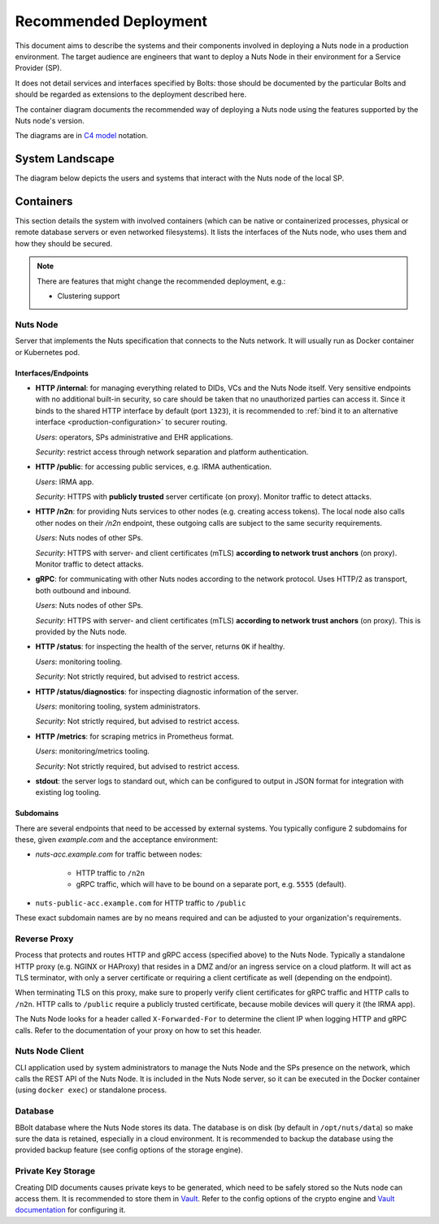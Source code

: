 .. _nuts-node-recommended-deployment:

Recommended Deployment
######################

This document aims to describe the systems and their components involved in deploying a Nuts node in a production environment.
The target audience are engineers that want to deploy a Nuts Node in their environment for a Service Provider (SP).

It does not detail services and interfaces specified by Bolts: those should be documented by the particular Bolts and should be regarded as extensions to the deployment described here.

The container diagram documents the recommended way of deploying a Nuts node using the features supported by the Nuts node's version.

The diagrams are in `C4 model <https://c4model.com/>`_ notation.

System Landscape
****************

The diagram below depicts the users and systems that interact with the Nuts node of the local SP.

.. image:: ../../_static/images/diagrams/deployment-diagram-System-Landscape-Diagram.svg

Containers
**********

This section details the system with involved containers (which can be native or containerized processes, physical or remote database servers or even networked filesystems).
It lists the interfaces of the Nuts node, who uses them and how they should be secured.

.. image:: ../../_static/images/diagrams/deployment-diagram-Container-Diagram.svg

.. note::

    There are features that might change the recommended deployment, e.g.:

    * Clustering support

Nuts Node
^^^^^^^^^

Server that implements the Nuts specification that connects to the Nuts network. It will usually run as Docker container or Kubernetes pod.

Interfaces/Endpoints
--------------------

* **HTTP /internal**: for managing everything related to DIDs, VCs and the Nuts Node itself. Very sensitive endpoints with no additional built-in security, so care should be taken that no unauthorized parties can access it.
  Since it binds to the shared HTTP interface by default (port ``1323``),
  it is recommended to :ref:`bind it to an alternative interface <production-configuration>` to securer routing.

  *Users*: operators, SPs administrative and EHR applications.

  *Security*: restrict access through network separation and platform authentication.

* **HTTP /public**: for accessing public services, e.g. IRMA authentication.

  *Users*: IRMA app.

  *Security*: HTTPS with **publicly trusted** server certificate (on proxy). Monitor traffic to detect attacks.

* **HTTP /n2n**: for providing Nuts services to other nodes (e.g. creating access tokens).
  The local node also calls other nodes on their `/n2n` endpoint, these outgoing calls are subject to the same security requirements.

  *Users*: Nuts nodes of other SPs.

  *Security*: HTTPS with server- and client certificates (mTLS) **according to network trust anchors** (on proxy). Monitor traffic to detect attacks.

* **gRPC**: for communicating with other Nuts nodes according to the network protocol. Uses HTTP/2 as transport, both outbound and inbound.

  *Users*: Nuts nodes of other SPs.

  *Security*: HTTPS with server- and client certificates (mTLS) **according to network trust anchors** (on proxy). This is provided by the Nuts node.

* **HTTP /status**: for inspecting the health of the server, returns ``OK`` if healthy.

  *Users*: monitoring tooling.

  *Security*: Not strictly required, but advised to restrict access.

* **HTTP /status/diagnostics**: for inspecting diagnostic information of the server.

  *Users*: monitoring tooling, system administrators.

  *Security*: Not strictly required, but advised to restrict access.

* **HTTP /metrics**: for scraping metrics in Prometheus format.

  *Users*: monitoring/metrics tooling.

  *Security*: Not strictly required, but advised to restrict access.

* **stdout**: the server logs to standard out, which can be configured to output in JSON format for integration with existing log tooling.

Subdomains
----------

There are several endpoints that need to be accessed by external systems.
You typically configure 2 subdomains for these, given `example.com` and the acceptance environment:

* `nuts-acc.example.com` for traffic between nodes:

   * HTTP traffic to ``/n2n``

   * gRPC traffic, which will have to be bound on a separate port, e.g. ``5555`` (default).

* ``nuts-public-acc.example.com`` for HTTP traffic to ``/public``

These exact subdomain names are by no means required and can be adjusted to your organization's requirements.

Reverse Proxy
^^^^^^^^^^^^^

Process that protects and routes HTTP and gRPC access (specified above) to the Nuts Node. Typically a standalone HTTP proxy (e.g. NGINX or HAProxy) that resides in a DMZ and/or an ingress service on a cloud platform.
It will act as TLS terminator, with only a server certificate or requiring a client certificate as well (depending on the endpoint).

When terminating TLS on this proxy, make sure to properly verify client certificates for gRPC traffic and HTTP calls to ``/n2n``.
HTTP calls to ``/public`` require a publicly trusted certificate, because mobile devices will query it (the IRMA app).

The Nuts Node looks for a header called ``X-Forwarded-For`` to determine the client IP when logging HTTP and gRPC calls.
Refer to the documentation of your proxy on how to set this header.

Nuts Node Client
^^^^^^^^^^^^^^^^

CLI application used by system administrators to manage the Nuts Node and the SPs presence on the network, which calls the REST API of the Nuts Node.
It is included in the Nuts Node server, so it can be executed in the Docker container (using ``docker exec``) or standalone process.

Database
^^^^^^^^

BBolt database where the Nuts Node stores its data. The database is on disk (by default in ``/opt/nuts/data``) so make sure the data is retained, especially in a cloud environment.
It is recommended to backup the database using the provided backup feature (see config options of the storage engine).

Private Key Storage
^^^^^^^^^^^^^^^^^^^

Creating DID documents causes private keys to be generated, which need to be safely stored so the Nuts node can access them.
It is recommended to store them in `Vault <https://www.vaultproject.io/>`_.
Refer to the config options of the crypto engine and `Vault documentation <https://www.vaultproject.io/docs>`_ for configuring it.